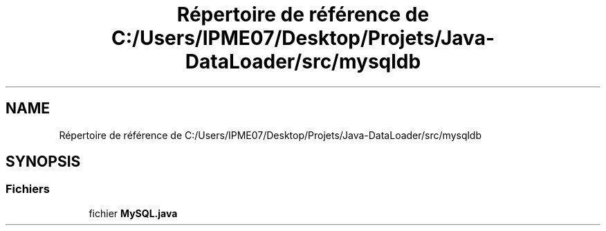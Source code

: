 .TH "Répertoire de référence de C:/Users/IPME07/Desktop/Projets/Java-DataLoader/src/mysqldb" 3 "Jeudi 16 Janvier 2020" "Version 0.93b" "DataLoader" \" -*- nroff -*-
.ad l
.nh
.SH NAME
Répertoire de référence de C:/Users/IPME07/Desktop/Projets/Java-DataLoader/src/mysqldb
.SH SYNOPSIS
.br
.PP
.SS "Fichiers"

.in +1c
.ti -1c
.RI "fichier \fBMySQL\&.java\fP"
.br
.in -1c
